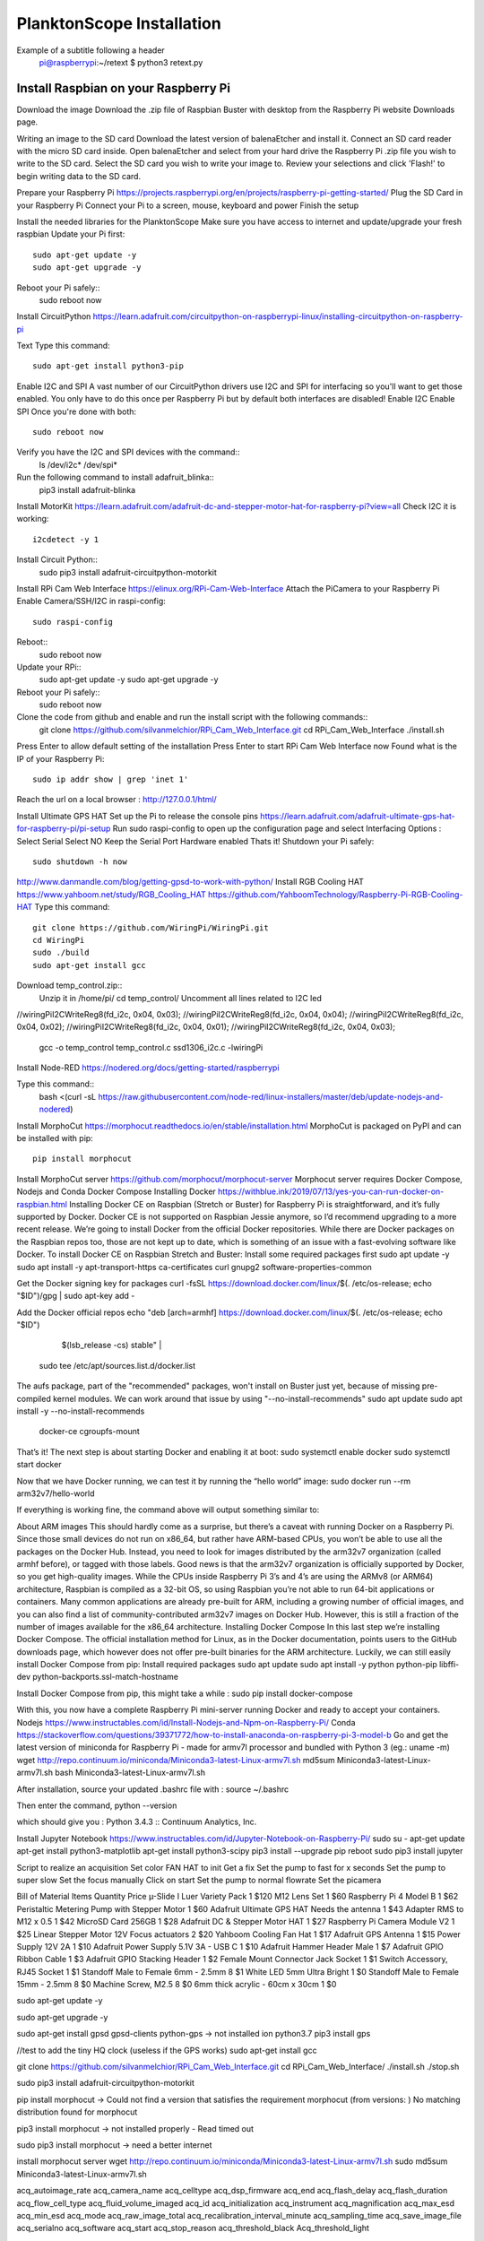 .. _install:

==========================
PlanktonScope Installation
==========================
Example of a subtitle following a header
    pi@raspberrypi:~/retext $ python3 retext.py

Install Raspbian on your Raspberry Pi
=====================================
Download the image
Download the .zip file of Raspbian Buster with desktop from the Raspberry Pi website Downloads page.

Writing an image to the SD card
Download the latest version of balenaEtcher and install it.
Connect an SD card reader with the micro SD card inside.
Open balenaEtcher and select from your hard drive the Raspberry Pi .zip file you wish to write to the SD card.
Select the SD card you wish to write your image to.
Review your selections and click 'Flash!' to begin writing data to the SD card.

Prepare your Raspberry Pi
https://projects.raspberrypi.org/en/projects/raspberry-pi-getting-started/
Plug the SD Card in your Raspberry Pi
Connect your Pi to a screen, mouse, keyboard and power 
Finish the setup

Install the needed libraries for the PlanktonScope
Make sure you have access to internet and update/upgrade your fresh raspbian
Update your Pi first::
    sudo apt-get update -y
    sudo apt-get upgrade -y

Reboot your Pi safely::
    sudo reboot now

Install CircuitPython
https://learn.adafruit.com/circuitpython-on-raspberrypi-linux/installing-circuitpython-on-raspberry-pi 

Text
Type this command::
    sudo apt-get install python3-pip

Enable I2C and SPI
A vast number of our CircuitPython drivers use I2C and SPI for interfacing so you'll want to get those enabled.
You only have to do this once per Raspberry Pi but by default both interfaces are disabled!
Enable I2C
Enable SPI
Once you're done with both::
    sudo reboot now

Verify you have the I2C and SPI devices with the command::
    ls /dev/i2c* /dev/spi*

Run the following command to install adafruit_blinka::
    pip3 install adafruit-blinka

Install MotorKit
https://learn.adafruit.com/adafruit-dc-and-stepper-motor-hat-for-raspberry-pi?view=all 
Check I2C it is working::
    i2cdetect -y 1

Install Circuit Python::
    sudo pip3 install adafruit-circuitpython-motorkit

Install RPi Cam Web Interface
https://elinux.org/RPi-Cam-Web-Interface 
Attach the PiCamera to your Raspberry Pi
Enable Camera/SSH/I2C in raspi-config::
    sudo raspi-config

Reboot::
    sudo reboot now

Update your RPi::
    sudo apt-get update -y
    sudo apt-get upgrade -y

Reboot your Pi safely::
    sudo reboot now

Clone the code from github and enable and run the install script with the following commands::
    git clone https://github.com/silvanmelchior/RPi_Cam_Web_Interface.git
    cd RPi_Cam_Web_Interface
    ./install.sh

Press Enter to allow default setting of the installation
Press Enter to start RPi Cam Web Interface now
Found what is the IP of your Raspberry Pi::
    sudo ip addr show | grep 'inet 1'

Reach the url on a local browser : http://127.0.0.1/html/

Install Ultimate GPS HAT
Set up the Pi to release the console pins
https://learn.adafruit.com/adafruit-ultimate-gps-hat-for-raspberry-pi/pi-setup 
Run sudo raspi-config to open up the configuration page and select Interfacing Options :
Select Serial
Select NO
Keep the Serial Port Hardware enabled
Thats it!
Shutdown your Pi safely::
    sudo shutdown -h now


http://www.danmandle.com/blog/getting-gpsd-to-work-with-python/ 
Install RGB Cooling HAT
https://www.yahboom.net/study/RGB_Cooling_HAT 
https://github.com/YahboomTechnology/Raspberry-Pi-RGB-Cooling-HAT
Type this command::
    git clone https://github.com/WiringPi/WiringPi.git
    cd WiringPi
    sudo ./build
    sudo apt-get install gcc
    
Download temp_control.zip::
    Unzip it in /home/pi/
    cd temp_control/
    Uncomment all lines related to I2C led

//wiringPiI2CWriteReg8(fd_i2c, 0x04, 0x03);
//wiringPiI2CWriteReg8(fd_i2c, 0x04, 0x04);
//wiringPiI2CWriteReg8(fd_i2c, 0x04, 0x02);
//wiringPiI2CWriteReg8(fd_i2c, 0x04, 0x01);
//wiringPiI2CWriteReg8(fd_i2c, 0x04, 0x03);


    gcc -o temp_control temp_control.c ssd1306_i2c.c -lwiringPi


Install Node-RED
https://nodered.org/docs/getting-started/raspberrypi

Type this command::
    bash <(curl -sL https://raw.githubusercontent.com/node-red/linux-installers/master/deb/update-nodejs-and-nodered)
 





Install MorphoCut
https://morphocut.readthedocs.io/en/stable/installation.html 
MorphoCut is packaged on PyPI and can be installed with pip::
    pip install morphocut

Install MorphoCut server
https://github.com/morphocut/morphocut-server 
Morphocut server requires Docker Compose, Nodejs and Conda
Docker Compose
Installing Docker
https://withblue.ink/2019/07/13/yes-you-can-run-docker-on-raspbian.html 
Installing Docker CE on Raspbian (Stretch or Buster) for Raspberry Pi is straightforward, and it’s fully supported by Docker. Docker CE is not supported on Raspbian Jessie anymore, so I’d recommend upgrading to a more recent release.
We’re going to install Docker from the official Docker repositories. While there are Docker packages on the Raspbian repos too, those are not kept up to date, which is something of an issue with a fast-evolving software like Docker.
To install Docker CE on Raspbian Stretch and Buster:
Install some required packages first
sudo apt update -y
sudo apt install -y apt-transport-https ca-certificates curl gnupg2 software-properties-common

Get the Docker signing key for packages
curl -fsSL https://download.docker.com/linux/$(. /etc/os-release; echo "$ID")/gpg | sudo apt-key add -

Add the Docker official repos
echo "deb [arch=armhf] https://download.docker.com/linux/$(. /etc/os-release; echo "$ID") \
     $(lsb_release -cs) stable" | \
    sudo tee /etc/apt/sources.list.d/docker.list

The aufs package, part of the "recommended" packages, won't install on Buster just yet, because of missing pre-compiled kernel modules. We can work around that issue by using "--no-install-recommends"
sudo apt update
sudo apt install -y --no-install-recommends \
    docker-ce \
    cgroupfs-mount

That’s it! The next step is about starting Docker and enabling it at boot:
sudo systemctl enable docker
sudo systemctl start docker

Now that we have Docker running, we can test it by running the “hello world” image:
sudo docker run --rm arm32v7/hello-world

If everything is working fine, the command above will output something similar to:



About ARM images
This should hardly come as a surprise, but there’s a caveat with running Docker on a Raspberry Pi. Since those small devices do not run on x86_64, but rather have ARM-based CPUs, you won’t be able to use all the packages on the Docker Hub.
Instead, you need to look for images distributed by the arm32v7 organization (called armhf before), or tagged with those labels. Good news is that the arm32v7 organization is officially supported by Docker, so you get high-quality images.
While the CPUs inside Raspberry Pi 3’s and 4’s are using the ARMv8 (or ARM64) architecture, Raspbian is compiled as a 32-bit OS, so using Raspbian you’re not able to run 64-bit applications or containers.
Many common applications are already pre-built for ARM, including a growing number of official images, and you can also find a list of community-contributed arm32v7 images on Docker Hub. However, this is still a fraction of the number of images available for the x86_64 architecture.
Installing Docker Compose
In this last step we’re installing Docker Compose.
The official installation method for Linux, as in the Docker documentation, points users to the GitHub downloads page, which however does not offer pre-built binaries for the ARM architecture.
Luckily, we can still easily install Docker Compose from pip:
Install required packages
sudo apt update
sudo apt install -y python python-pip libffi-dev python-backports.ssl-match-hostname

Install Docker Compose from pip, this might take a while :
sudo pip install docker-compose

With this, you now have a complete Raspberry Pi mini-server running Docker and ready to accept your containers.
Nodejs
https://www.instructables.com/id/Install-Nodejs-and-Npm-on-Raspberry-Pi/ 
Conda
https://stackoverflow.com/questions/39371772/how-to-install-anaconda-on-raspberry-pi-3-model-b 
Go and get the latest version of miniconda for Raspberry Pi - made for armv7l processor and bundled with Python 3 (eg.: uname -m)
wget http://repo.continuum.io/miniconda/Miniconda3-latest-Linux-armv7l.sh
md5sum Miniconda3-latest-Linux-armv7l.sh
bash Miniconda3-latest-Linux-armv7l.sh

After installation, source your updated .bashrc file with :
source ~/.bashrc

Then enter the command, 
python --version

which should give you :
Python 3.4.3 :: Continuum Analytics, Inc.

Install Jupyter Notebook
https://www.instructables.com/id/Jupyter-Notebook-on-Raspberry-Pi/ 
sudo su -
apt-get update
apt-get install python3-matplotlib
apt-get install python3-scipy
pip3 install --upgrade pip
reboot
sudo pip3 install jupyter

Script to realize an acquisition
Set color FAN HAT to init
Get a fix 
Set the pump to fast for x seconds
Set the pump to super slow
Set the focus manually
Click on start
Set the pump to normal flowrate
Set the picamera

Bill of Material
Items
Quantity
Price
µ-Slide I Luer Variety Pack
1
$120
M12 Lens Set
1
$60
Raspberry Pi 4 Model B
1
$62
Peristaltic Metering Pump with Stepper Motor
1
$60
Adafruit Ultimate GPS HAT Needs the antenna
1
$43
Adapter RMS to M12 x 0.5
1
$42
MicroSD Card 256GB
1
$28
Adafruit DC & Stepper Motor HAT
1
$27
Raspberry Pi Camera Module V2
1
$25
Linear Stepper Motor 12V Focus actuators
2
$20
Yahboom Cooling Fan Hat
1
$17
Adafruit GPS Antenna
1
$15
Power Supply 12V 2A
1
$10
Adafruit Power Supply 5.1V 3A - USB C
1
$10
Adafruit Hammer Header Male
1
$7
Adafruit GPIO Ribbon Cable
1
$3
Adafruit GPIO Stacking Header
1
$2
Female Mount Connector Jack Socket
1
$1
Switch Accessory, RJ45 Socket
1
$1
Standoff Male to Female 6mm - 2.5mm
8
$1
White LED 5mm Ultra Bright
1
$0
Standoff Male to Female 15mm - 2.5mm
8
$0
Machine Screw, M2.5
8
$0
6mm thick acrylic - 60cm x 30cm
1
$0





sudo apt-get update -y

sudo apt-get upgrade -y

sudo apt-get install gpsd gpsd-clients python-gps
-> not installed ion python3.7
pip3 install gps


//test to add the tiny HQ clock (useless if the GPS works)
sudo apt-get install gcc

git clone https://github.com/silvanmelchior/RPi_Cam_Web_Interface.git
cd RPi_Cam_Web_Interface/
./install.sh
./stop.sh

sudo pip3 install adafruit-circuitpython-motorkit

pip install morphocut
-> Could not find a version that satisfies the requirement morphocut (from versions: )
No matching distribution found for morphocut

pip3 install morphocut
-> not installed properly - Read timed out

sudo pip3 install morphocut
-> need a better internet

install morphocut server
wget http://repo.continuum.io/miniconda/Miniconda3-latest-Linux-armv7l.sh
sudo md5sum Miniconda3-latest-Linux-armv7l.sh




















                             
acq_autoimage_rate
acq_camera_name
acq_celltype
acq_dsp_firmware
acq_end
acq_flash_delay
acq_flash_duration
acq_flow_cell_type
acq_fluid_volume_imaged
acq_id
acq_initialization
acq_instrument
acq_magnification
acq_max_esd
acq_min_esd
acq_mode
acq_raw_image_total
acq_recalibration_interval_minute
acq_sampling_time
acq_save_image_file
acq_serialno
acq_software
acq_start
acq_stop_reason
acq_threshold_black
Acq_threshold_light


object_%area
object_angle
object_area
object_area_exc
object_bx
object_by
object_cdexc
object_centroids
object_circ.
object_circex
object_compentropy
object_compm1
object_compm2
object_compm3
object_compmean
object_compslope
object_convarea
object_convarea_area
object_convperim
object_convperim_perim
object_cv
object_date
object_depth_max
object_depth_min
object_elongation
object_esd
object_fcons
object_feret
object_feretareaexc
object_fractal
object_height
object_histcum1
object_histcum2
object_histcum3
object_id
object_intden
object_kurt
object_kurt_mean
object_lat
object_link
object_lon
object_major
object_max
object_mean
object_meanimagegrey
object_meanpos
object_median
object_median_mean
object_median_mean_range
object_min
object_minor
object_mode
object_nb1
object_nb1_area
object_nb1_range
object_nb2
object_nb2_area
object_nb2_range
object_nb3
object_nb3_area
object_nb3_range
object_perim.
object_perimareaexc
object_perimferet
object_perimmajor
object_range
object_skelarea
object_skeleton_area
object_skew
object_skew_mean
object_slope
object_sr
object_stddev
object_symetrieh
object_symetrieh_area
object_symetriehc
object_symetriev
object_symetriev_area
object_symetrievc
object_tag
object_thickr
object_time
object_width
object_x
object_xm
object_xmg5
object_xstart
object_y
object_ym
object_ymg5
object_ystart
process_background_method
process_esd_max
process_esd_min
process_gamma_value
process_grey_auto_adjust
process_id
process_lut_offset
process_lut_slope
process_nb_images
process_nb_of_rawfile_images_in_folder
process_objects_processed
process_pixel
process_remove_duplicates
process_remove_objects_on_sides
process_rolling
process_scale
process_software
process_start_date
process_start_time
process_stop_after_m_objects
process_stop_n_images
process_upper
sample_barcode
sample_comment_or_volume
sample_dataportal_descriptor
sample_filename
sample_id
sample_project
sample_samplinggear
sample_ship
sample_volconc
sample_volpump


